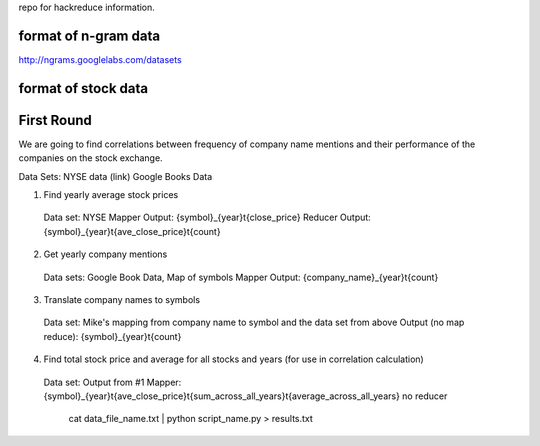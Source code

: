 repo for hackreduce information.

format of n-gram data
---------------------

http://ngrams.googlelabs.com/datasets


format of stock data
---------------------



First Round
-----------
We are going to find correlations between frequency of company name mentions and their performance of the companies on the stock exchange.

Data Sets:
NYSE data (link)
Google Books Data


1.  Find yearly average stock prices
  Data set: NYSE
  Mapper Output: {symbol}_{year}\t{close_price}
  Reducer Output: {symbol}_{year}\t{ave_close_price}\t{count}

2.  Get yearly company mentions
  Data sets:  Google Book Data, Map of symbols 
  Mapper Output:  {company_name}_{year}\t{count}

3.  Translate company names to symbols
  Data set:  Mike's mapping from company name to symbol and the data set from above
  Output (no map reduce):  {symbol}_{year}\t{count}
  
4.  Find total stock price and average for all stocks and years (for use in correlation calculation)
  Data set:  Output from #1
  Mapper:  {symbol}_{year}\t{ave_close_price}\t{sum_across_all_years}\t{average_across_all_years}
  no reducer

    cat data_file_name.txt | python script_name.py > results.txt
    
